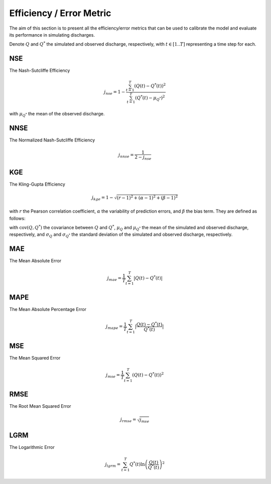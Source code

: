 .. _math_num_documentation.efficiency_error_metric:

=========================
Efficiency / Error Metric
=========================

The aim of this section is to present all the efficiency/error metrics that can be used to calibrate the model and evaluate its performance in simulating discharges.

Denote :math:`Q` and :math:`Q^*` the simulated and observed discharge, respectively, with :math:`t\in[1..T]` representing a time step for each.

NSE
---

The Nash-Sutcliffe Efficiency

.. math::

    j_{nse} = 1 - \frac{\sum_{t=1}^{T}\left(Q(t) - Q^*(t)\right)^2}{\sum_{t=1}^{T}\left(Q^*(t) - \mu_{Q^*}\right)^2}

with :math:`\mu_{Q^*}` the mean of the observed discharge.

NNSE
----

The Normalized Nash-Sutcliffe Efficiency

.. math::

    j_{nnse} = \frac{1}{2 - j_{nse}}

KGE
---

The Kling-Gupta Efficiency

.. math::

    j_{kge} = 1 - \sqrt{(r - 1)^2 + (\alpha - 1)^2 + (\beta - 1)^2}

with :math:`r` the Pearson correlation coefficient, :math:`\alpha` the variability of prediction errors, and 
:math:`\beta` the bias term. They are defined as follows:

.. math::
    :nowrap:

    \begin{eqnarray}

        &r& &=& &\frac{\text{cov}(Q, Q^*)}{\sigma_Q \sigma_{Q^*}}\\
        &\alpha& &=& &\frac{\sigma_Q}{\sigma_{Q^*}}\\
        &\beta& &=& &\frac{\mu_Q}{\mu_{Q^*}}

    \end{eqnarray}

with :math:`\text{cov}(Q, Q^*)` the covariance between :math:`Q` and :math:`Q^*`, :math:`\mu_{Q}` and :math:`\mu_{Q^*}` the mean of the simulated and observed discharge, respectively, and 
:math:`\sigma_{Q}` and :math:`\sigma_{Q^*}` the standard deviation of the simulated and observed discharge, respectively.

MAE
---

The Mean Absolute Error

.. math::

    j_{mae} = \frac{1}{T} \sum_{t=1}^T \lvert Q(t) - Q^*(t) \rvert

MAPE
----

The Mean Absolute Percentage Error

.. math::

    j_{mape} = \frac{1}{T} \sum_{t=1}^T \lvert \frac{Q(t) - Q^*(t)}{Q^*(t)} \rvert

MSE
---

The Mean Squared Error

.. math::

    j_{mse} = \frac{1}{T} \sum_{t=1}^T \left(Q(t) - Q^*(t)\right)^2

RMSE
----

The Root Mean Squared Error

.. math::

    j_{rmse} = \sqrt{j_{mse}}

LGRM
----

The Logarithmic Error

.. math::

    j_{lgrm} = \sum_{t=1}^T Q^*(t) \ln\left(\frac{Q(t)}{Q^*(t)}\right)^2
